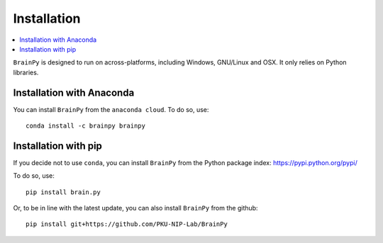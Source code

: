 Installation
============

.. contents::
    :local:
    :depth: 1


``BrainPy`` is designed to run on across-platforms, including Windows,
GNU/Linux and OSX. It only relies on Python libraries.

Installation with Anaconda
--------------------------

You can install ``BrainPy`` from the ``anaconda cloud``. To do so, use::

    conda install -c brainpy brainpy


Installation with pip
---------------------

If you decide not to use ``conda``, you can install ``BrainPy`` from the Python
package index: https://pypi.python.org/pypi/

To do so, use::

    pip install brain.py

Or, to be in line with the latest update, you can also install ``BrainPy`` from
the github::

    pip install git+https://github.com/PKU-NIP-Lab/BrainPy

